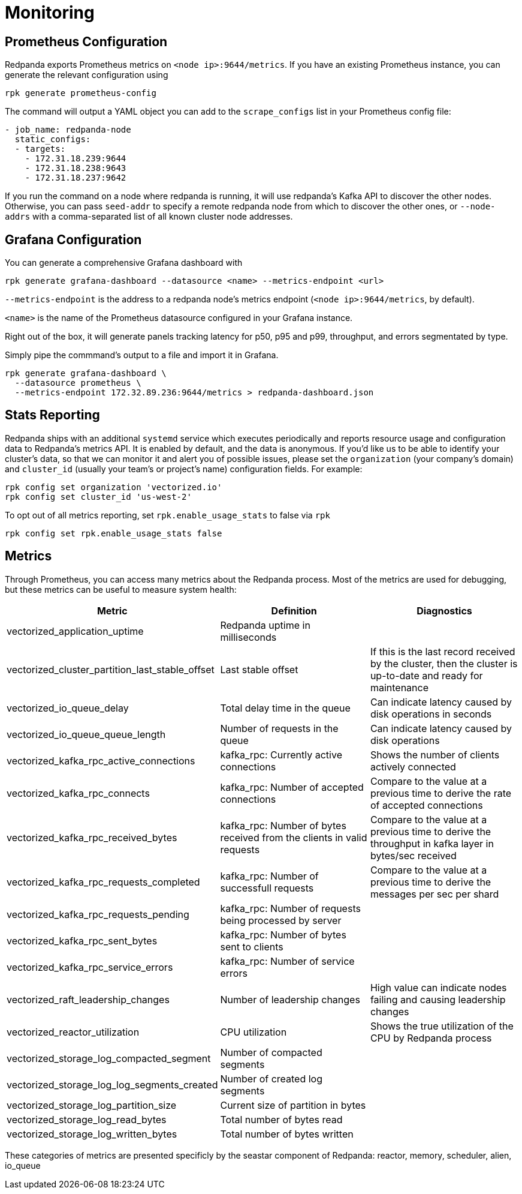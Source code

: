 = Monitoring
:description: Metrics to monitor the health of your system to predict issues and optimize performance.

== Prometheus Configuration

Redpanda exports Prometheus metrics on `<node ip>:9644/metrics`. If you have an
existing Prometheus instance, you can generate the relevant configuration using

[,bash]
----
rpk generate prometheus-config
----

The command will output a YAML object you can add to the `scrape_configs` list
in your Prometheus config file:

[,yaml]
----
- job_name: redpanda-node
  static_configs:
  - targets:
    - 172.31.18.239:9644
    - 172.31.18.238:9643
    - 172.31.18.237:9642
----

If you run the command on a node where redpanda is running, it will use
redpanda's Kafka API to discover the other nodes. Otherwise, you can pass
`seed-addr` to specify a remote redpanda node from which to discover the other
ones, or `--node-addrs` with a comma-separated list of all known cluster node
addresses.

== Grafana Configuration

You can generate a comprehensive Grafana dashboard with

[,bash]
----
rpk generate grafana-dashboard --datasource <name> --metrics-endpoint <url>
----

`--metrics-endpoint` is the address to a redpanda node's metrics endpoint
(`<node ip>:9644/metrics`, by default).

`<name>` is the name of the Prometheus datasource configured in your
Grafana instance.

Right out of the box, it will generate panels tracking latency for p50, p95 and
p99, throughput, and errors segmentated by type.

Simply pipe the commmand's output to a file and import it in Grafana.

[,bash]
----
rpk generate grafana-dashboard \
  --datasource prometheus \
  --metrics-endpoint 172.32.89.236:9644/metrics > redpanda-dashboard.json
----

== Stats Reporting

Redpanda ships with an additional `systemd` service which executes periodically
and reports resource usage and configuration data to Redpanda's metrics API.
It is enabled by default, and the data is anonymous. If you'd like us to be able
to identify your cluster's data, so that we can monitor it and alert you of
possible issues, please set the `organization` (your company's domain) and
`cluster_id` (usually your team's or project's name) configuration fields. For
example:

[,bash]
----
rpk config set organization 'vectorized.io'
rpk config set cluster_id 'us-west-2'
----

To opt out of all metrics reporting, set `rpk.enable_usage_stats` to false via
`rpk`

[,bash]
----
rpk config set rpk.enable_usage_stats false
----

== Metrics

Through Prometheus, you can access many metrics about the Redpanda process.
Most of the metrics are used for debugging, but these metrics can be useful to measure system health:

|===
| Metric | Definition | Diagnostics

| vectorized_application_uptime
| Redpanda uptime in milliseconds
|

| vectorized_cluster_partition_last_stable_offset
| Last stable offset
| If this is the last record received by the cluster, then the cluster is up-to-date and ready for maintenance

| vectorized_io_queue_delay
| Total delay time in the queue
| Can indicate latency caused by disk operations in seconds

| vectorized_io_queue_queue_length
| Number of requests in the queue
| Can indicate latency caused by disk operations

| vectorized_kafka_rpc_active_connections
| kafka_rpc: Currently active connections
| Shows the number of clients actively connected

| vectorized_kafka_rpc_connects
| kafka_rpc: Number of accepted connections
| Compare to the value at a previous time to derive the rate of accepted connections

| vectorized_kafka_rpc_received_bytes
| kafka_rpc: Number of bytes received from the clients in valid requests
| Compare to the value at a previous time to derive the throughput in kafka layer in bytes/sec received

| vectorized_kafka_rpc_requests_completed
| kafka_rpc: Number of successfull requests
| Compare to the value at a previous time to derive the messages per sec per shard

| vectorized_kafka_rpc_requests_pending
| kafka_rpc: Number of requests being processed by server
|

| vectorized_kafka_rpc_sent_bytes
| kafka_rpc: Number of bytes sent to clients
|

| vectorized_kafka_rpc_service_errors
| kafka_rpc: Number of service errors
|

| vectorized_raft_leadership_changes
| Number of leadership changes
| High value can indicate nodes failing and causing leadership changes

| vectorized_reactor_utilization
| CPU utilization
| Shows the true utilization of the CPU by Redpanda process

| vectorized_storage_log_compacted_segment
| Number of compacted segments
|

| vectorized_storage_log_log_segments_created
| Number of created log segments
|

| vectorized_storage_log_partition_size
| Current size of partition in bytes
|

| vectorized_storage_log_read_bytes
| Total number of bytes read
|

| vectorized_storage_log_written_bytes
| Total number of bytes written
|
|===

These categories of metrics are presented specificly by the seastar component of Redpanda: reactor, memory, scheduler, alien, io_queue
